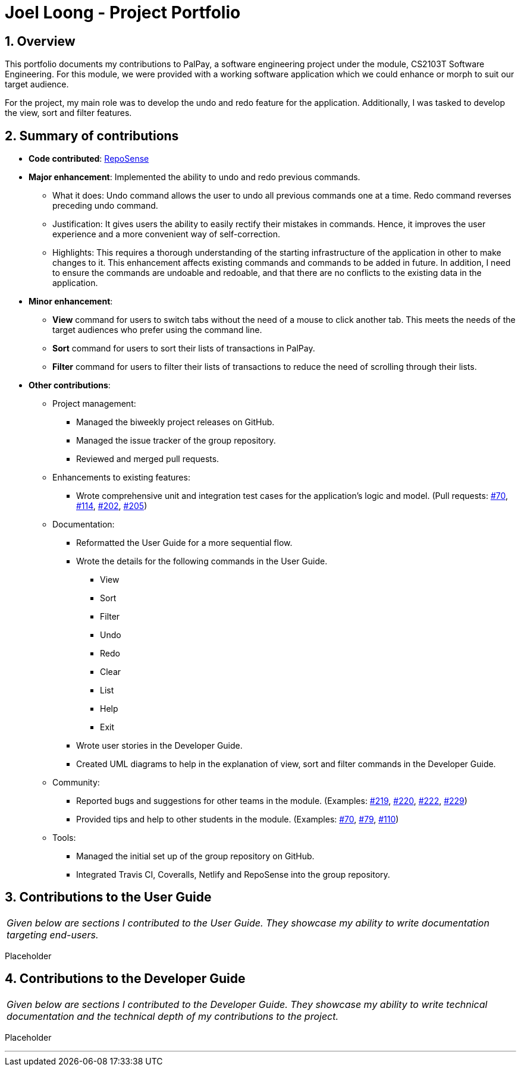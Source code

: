 = Joel Loong - Project Portfolio
:site-section: AboutUs
:sectnums:
:imagesDir: ../images
:stylesDir: ../stylesheets
:tip-caption: :bulb:
:note-caption: :information_source:
:warning-caption: :warning:

== Overview

This portfolio documents my contributions to PalPay, a software engineering project under the module,
CS2103T Software Engineering. For this module, we were provided with a working software application which we
could enhance or morph to suit our target audience.

For the project, my main role was to develop the undo and redo feature for the application. Additionally,
I was tasked to develop the view, sort and filter features.

== Summary of contributions

* *Code contributed*: https://ay1920s1-cs2103t-w12-3.github.io/publish-RepoSense/#search=&sort=groupTitle&sortWithin=title&timeframe=commit&mergegroup=false&groupSelect=groupByRepos&breakdown=false&tabOpen=true&tabType=authorship&tabAuthor=joloong&tabRepo=AY1920S1-CS2103T-W12-3%2Fmain%5Bmaster%5D[RepoSense]

* *Major enhancement*: Implemented the ability to undo and redo previous commands.

** What it does: Undo command allows the user to undo all previous commands one at a time. Redo command reverses
preceding undo command.

** Justification: It gives users the ability to easily rectify their mistakes in commands. Hence, it improves
the user experience and a more convenient way of self-correction.


** Highlights: This requires a thorough understanding of the starting infrastructure of the application in other
to make changes to it. This enhancement affects existing commands and commands to be added in future. In addition,
I need to ensure the commands are undoable and redoable, and that there are no conflicts to the existing data
in the application.

* *Minor enhancement*:

** *View* command for users to switch tabs without the need of a mouse to click another tab. This meets the needs
of the target audiences who prefer using the command line.
** *Sort* command for users to sort their lists of transactions in PalPay.
** *Filter* command for users to filter their lists of transactions to reduce the need of scrolling through their lists.


* *Other contributions*:

** Project management:
*** Managed the biweekly project releases on GitHub.
*** Managed the issue tracker of the group repository.
*** Reviewed and merged pull requests.

** Enhancements to existing features:
*** Wrote comprehensive unit and integration test cases for the application's logic and model.
(Pull requests: https://github.com/AY1920S1-CS2103T-W12-3/main/pull/70[#70],
https://github.com/AY1920S1-CS2103T-W12-3/main/pull/114[#114],
https://github.com/AY1920S1-CS2103T-W12-3/main/pull/202[#202],
https://github.com/AY1920S1-CS2103T-W12-3/main/pull/205[#205])

** Documentation:
*** Reformatted the User Guide for a more sequential flow.
*** Wrote the details for the following commands in the User Guide.
**** View
**** Sort
**** Filter
**** Undo
**** Redo
**** Clear
**** List
**** Help
**** Exit
*** Wrote user stories in the Developer Guide.
*** Created UML diagrams to help in the explanation of view, sort and filter commands in the Developer Guide.

** Community:
*** Reported bugs and suggestions for other teams in the module. (Examples:
https://github.com/AY1920S1-CS2103T-T10-3/main/issues/219[#219],
https://github.com/AY1920S1-CS2103T-T10-3/main/issues/220[#220],
https://github.com/AY1920S1-CS2103T-T10-3/main/issues/222[#222],
https://github.com/AY1920S1-CS2103T-T10-3/main/issues/229[#229])
*** Provided tips and help to other students in the module. (Examples:
https://github.com/nus-cs2103-AY1920S1/forum/issues/70[#70],
https://github.com/nus-cs2103-AY1920S1/forum/issues/79[#79],
https://github.com/nus-cs2103-AY1920S1/forum/issues/110[#110])

** Tools:
*** Managed the initial set up of the group repository on GitHub.
*** Integrated Travis CI, Coveralls, Netlify and RepoSense into the group repository.

== Contributions to the User Guide

|===
|_Given below are sections I contributed to the User Guide.
They showcase my ability to write documentation targeting end-users._
|===

Placeholder

== Contributions to the Developer Guide

|===
|_Given below are sections I contributed to the Developer Guide.
They showcase my ability to write technical documentation and the technical depth of my contributions to the project._
|===

Placeholder


'''
